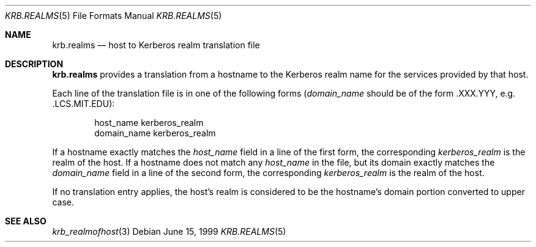 .\"
.\" This source code is no longer held under any constraint of USA
.\" `cryptographic laws' since it was exported legally.  The cryptographic
.\" functions were removed from the code and a "Bones" distribution was
.\" made.  A Commodity Jurisdiction Request #012-94 was filed with the
.\" USA State Department, who handed it to the Commerce department.  The
.\" code was determined to fall under General License GTDA under ECCN 5D96G,
.\" and hence exportable.  The cryptographic interfaces were re-added by Eric
.\" Young, and then KTH proceeded to maintain the code in the free world.
.\"
.\"Copyright (C) 1989 by the Massachusetts Institute of Technology
.\"
.\"Export of this software from the United States of America is assumed
.\"to require a specific license from the United States Government.
.\"It is the responsibility of any person or organization contemplating
.\"export to obtain such a license before exporting.
.\"
.\"WITHIN THAT CONSTRAINT, permission to use, copy, modify, and
.\"distribute this software and its documentation for any purpose and
.\"without fee is hereby granted, provided that the above copyright
.\"notice appear in all copies and that both that copyright notice and
.\"this permission notice appear in supporting documentation, and that
.\"the name of M.I.T. not be used in advertising or publicity pertaining
.\"to distribution of the software without specific, written prior
.\"permission.  M.I.T. makes no representations about the suitability of
.\"this software for any purpose.  It is provided "as is" without express
.\"or implied warranty.
.\"
.\"	$OpenBSD: krb.realms.5,v 1.8 1999/07/07 10:50:15 aaron Exp $
.Dd June 15, 1999
.Dt KRB.REALMS 5
.Os
.Sh NAME
.Nm krb.realms
.Nd host to Kerberos realm translation file
.Sh DESCRIPTION
.Nm
provides a translation from a hostname to the Kerberos realm name for
the services provided by that host.
.Pp
Each line of the translation file is in one of the following forms
.Pf ( Fa domain_name
should be of the form .XXX.YYY, e.g. .LCS.MIT.EDU):
.Bd -literal -offset indent
host_name kerberos_realm
domain_name kerberos_realm
.Ed
.Pp
If a hostname exactly matches the
.Fa host_name
field in a line of the first form, the corresponding
.Fa kerberos_realm
is the realm of the host.  If a hostname does not match any
.Fa host_name
in the file, but its domain exactly matches the
.Fa domain_name
field in a line of the second form, the corresponding
.Fa kerberos_realm
is the realm of the host.
.Pp
If no translation entry applies, the host's realm is considered to be
the hostname's domain portion converted to upper case.
.Sh SEE ALSO
.Xr krb_realmofhost 3
